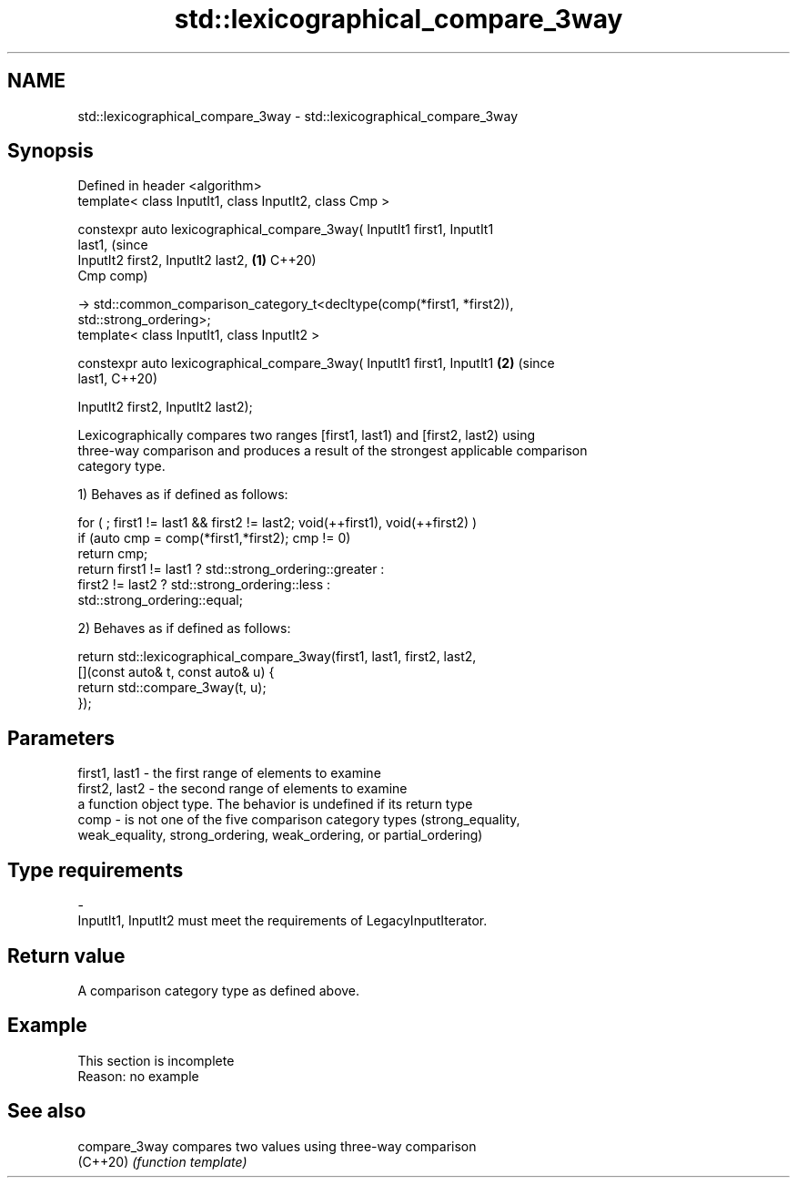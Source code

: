 .TH std::lexicographical_compare_3way 3 "2019.08.27" "http://cppreference.com" "C++ Standard Libary"
.SH NAME
std::lexicographical_compare_3way \- std::lexicographical_compare_3way

.SH Synopsis
   Defined in header <algorithm>
   template< class InputIt1, class InputIt2, class Cmp >

   constexpr auto lexicographical_compare_3way( InputIt1 first1, InputIt1
   last1,                                                                       (since
   InputIt2 first2, InputIt2 last2,                                         \fB(1)\fP C++20)
   Cmp comp)

   -> std::common_comparison_category_t<decltype(comp(*first1, *first2)),
   std::strong_ordering>;
   template< class InputIt1, class InputIt2 >

   constexpr auto lexicographical_compare_3way( InputIt1 first1, InputIt1   \fB(2)\fP (since
   last1,                                                                       C++20)

   InputIt2 first2, InputIt2 last2);

   Lexicographically compares two ranges [first1, last1) and [first2, last2) using
   three-way comparison and produces a result of the strongest applicable comparison
   category type.

   1) Behaves as if defined as follows:

 for ( ; first1 != last1 && first2 != last2; void(++first1), void(++first2) )
   if (auto cmp = comp(*first1,*first2); cmp != 0)
     return cmp;
   return first1 != last1 ? std::strong_ordering::greater :
          first2 != last2 ? std::strong_ordering::less :
                     std::strong_ordering::equal;

   2) Behaves as if defined as follows:

 return std::lexicographical_compare_3way(first1, last1, first2, last2,
            [](const auto& t, const auto& u) {
                return std::compare_3way(t, u);
            });

.SH Parameters

   first1, last1 - the first range of elements to examine
   first2, last2 - the second range of elements to examine
                   a function object type. The behavior is undefined if its return type
   comp          - is not one of the five comparison category types (strong_equality,
                   weak_equality, strong_ordering, weak_ordering, or partial_ordering)
.SH Type requirements
   -
   InputIt1, InputIt2 must meet the requirements of LegacyInputIterator.

.SH Return value

   A comparison category type as defined above.

.SH Example

    This section is incomplete
    Reason: no example

.SH See also

   compare_3way compares two values using three-way comparison
   (C++20)      \fI(function template)\fP

